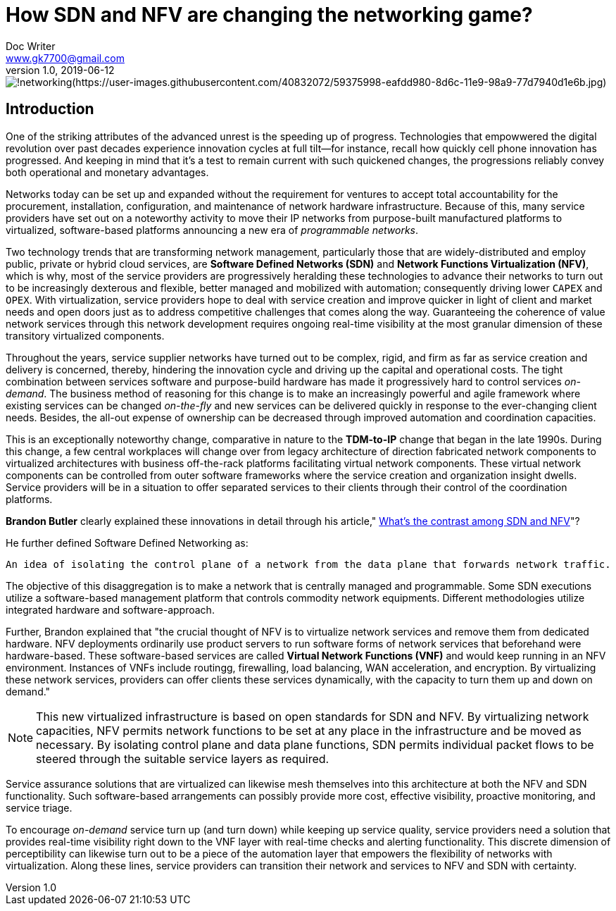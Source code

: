 = How SDN and NFV are changing the networking game?
Doc Writer <www.gk7700@gmail.com>
v 1.0, 2019-06-12
:homepage: https://gk7700.github.io/Technical_Assignment/ 

image::networking.jpg[!networking(https://user-images.githubusercontent.com/40832072/59375998-eafdd980-8d6c-11e9-98a9-77d7940d1e6b.jpg)] 


== Introduction
One of the striking attributes of the advanced unrest is the speeding up of progress. Technologies that empowwered the digital revolution over past decades experience innovation cycles at full tilt—for instance, recall how quickly cell phone innovation has progressed. And keeping in mind that it's a test to remain current with such quickened changes, the progressions reliably convey both operational and monetary advantages.

Networks today can be set up and expanded without the requirement for ventures to accept total accountability for the procurement, installation, configuration, and maintenance of network hardware infrastructure. Because of this, many service providers have set out on a noteworthy activity to move their IP networks from purpose-built manufactured platforms to virtualized, software-based platforms announcing a new era of _programmable networks_. 

Two technology trends that are transforming network management, particularly those that are widely-distributed and employ public, private or hybrid cloud services, are *Software Defined Networks (SDN)* and *Network Functions Virtualization (NFV)*, which is why, most of the service providers are progressively heralding these technologies to advance their networks to turn out to be increasingly dexterous and flexible, better managed and mobilized with automation; consequently driving lower `CAPEX` and `OPEX`. With virtualization, service providers hope to deal with service creation and improve quicker in light of client and market needs and open doors just as to address competitive challenges that comes along the way. Guaranteeing the coherence of value network services through this network development requires ongoing real-time visibility at the most granular dimension of these transitory virtualized components.  

Throughout the years, service supplier networks have turned out to be complex, rigid, and firm as far as service creation and delivery is concerned, thereby, hindering the innovation cycle and driving up the capital and operational costs. The tight combination between services software and purpose-build hardware has made it progressively hard to control services _on-demand_. The business method of reasoning for this change is to make an increasingly powerful and agile framework where existing services can be changed _on-the-fly_ and new services can be delivered quickly in response to the ever-changing client needs. Besides, the all-out expense of ownership can be decreased through improved automation and coordination capacities. 

This is an exceptionally noteworthy change, comparative in nature to the *TDM-to-IP* change that began in the late 1990s. During this change, a few central workplaces will change over from legacy architecture of direction fabricated network components to virtualized architectures with business off-the-rack platforms facilitating virtual network components. These virtual network components can be controlled from outer software frameworks where the service creation and organization insight dwells. Service providers will be in a situation to offer separated services to their clients through their control of the coordination platforms. 

*Brandon Butler* clearly explained these innovations in detail through his article," https://www.networkworld.com/article/3206709/what-s-the-difference-between-sdn-and-nfv.html[What's the contrast among SDN and NFV]"? + 

He further defined Software Defined Networking as: 
....
An idea of isolating the control plane of a network from the data plane that forwards network traffic.
....
The objective of this disaggregation is to make a network that is centrally managed and programmable. Some SDN executions utilize a software-based management platform that controls commodity network equipments. Different methodologies utilize integrated hardware and software-approach.

Further, Brandon explained that "the crucial thought of NFV is to virtualize network services and remove them from dedicated hardware. NFV deployments ordinarily use product servers to run software forms of network services that beforehand were hardware-based. These software-based services are called *Virtual Network Functions (VNF)* and would keep running in an NFV environment. Instances of VNFs include routingg, firewalling, load balancing, WAN acceleration, and encryption. By virtualizing these network services, providers can offer clients these services dynamically, with the capacity to turn them up and down on demand." 

NOTE: This new virtualized infrastructure is based on open standards for SDN and NFV. By virtualizing network capacities, NFV permits network functions to be set at any place in the infrastructure and be moved as necessary. By isolating control plane and data plane functions, SDN permits individual packet flows to be steered through the suitable service layers as required. 

Service assurance solutions that are virtualized can likewise mesh themselves into this architecture at both the NFV and SDN functionality. Such software-based arrangements can possibly provide more cost, effective visibility, proactive monitoring, and service triage. 

To encourage _on-demand_ service turn up (and turn down) while keeping up service quality, service providers need a solution that provides real-time visibility right down to the VNF layer with real-time checks and alerting functionality. This discrete dimension of perceptibility can likewise turn out to be a piece of the automation layer that empowers the flexibility of networks with virtualization. Along these lines, service providers can transition their network and services to NFV and SDN with certainty. 

